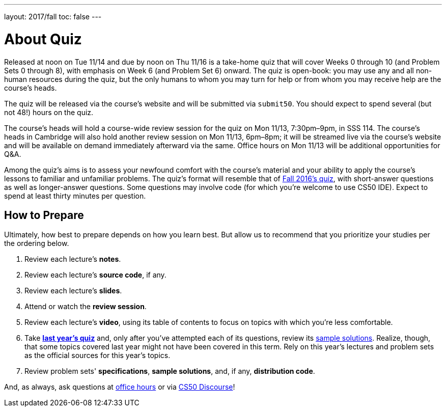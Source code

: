 ---
layout: 2017/fall
toc: false
---

= About Quiz

Released at noon on Tue 11/14 and due by noon on Thu 11/16 is a take-home quiz that will cover Weeks 0 through 10 (and Problem Sets 0 through 8), with emphasis on Week 6 (and Problem Set 6) onward. The quiz is open-book: you may use any and all non-human resources during the quiz, but the only humans to whom you may turn for help or from whom you may receive help are the course's heads.

The quiz will be released via the course's website and will be submitted via `submit50`. You should expect to spend several (but not 48!) hours on the quiz.

The course's heads will hold a course-wide review session for the quiz on Mon 11/13, 7:30pm–9pm, in SSS 114. The course's heads in Cambridge will also hold another review session on Mon 11/13, 6pm–8pm; it will be streamed live via the course's website and will be available on demand immediately afterward via the same. Office hours on Mon 11/13 will be additional opportunities for Q&A.

Among the quiz's aims is to assess your newfound comfort with the course's material and your ability to apply the course's lessons to familiar and unfamiliar problems. The quiz's format will resemble that of http://cdn.cs50.net/2016/fall/quiz/quiz.html[Fall 2016's quiz], with short-answer questions as well as longer-answer questions. Some questions may involve code (for which you're welcome to use CS50 IDE). Expect to spend at least thirty minutes per question.

== How to Prepare

Ultimately, how best to prepare depends on how you learn best. But allow us to recommend that you prioritize your studies per the ordering below.

. Review each lecture's *notes*.
. Review each lecture's *source code*, if any.
. Review each lecture's *slides*.
. Attend or watch the *review session*.
. Review each lecture's *video*, using its table of contents to focus on topics with which you're less comfortable.
. Take http://cdn.cs50.net/2016/fall/quiz/quiz.html[*last year's quiz*] and, only after you've attempted each of its questions, review its http://cdn.cs50.net/2016/fall/quiz/key/[sample solutions]. Realize, though, that some topics covered last year might not have been covered in this term. Rely on this year's lectures and problem sets as the official sources for this year's topics.
. Review problem sets' *specifications*, *sample solutions*, and, if any, *distribution code*.

And, as always, ask questions at https://cs50.harvard.edu/hours[office hours] or via https://discourse.cs50.net/c/cs50-2017[CS50 Discourse]!
